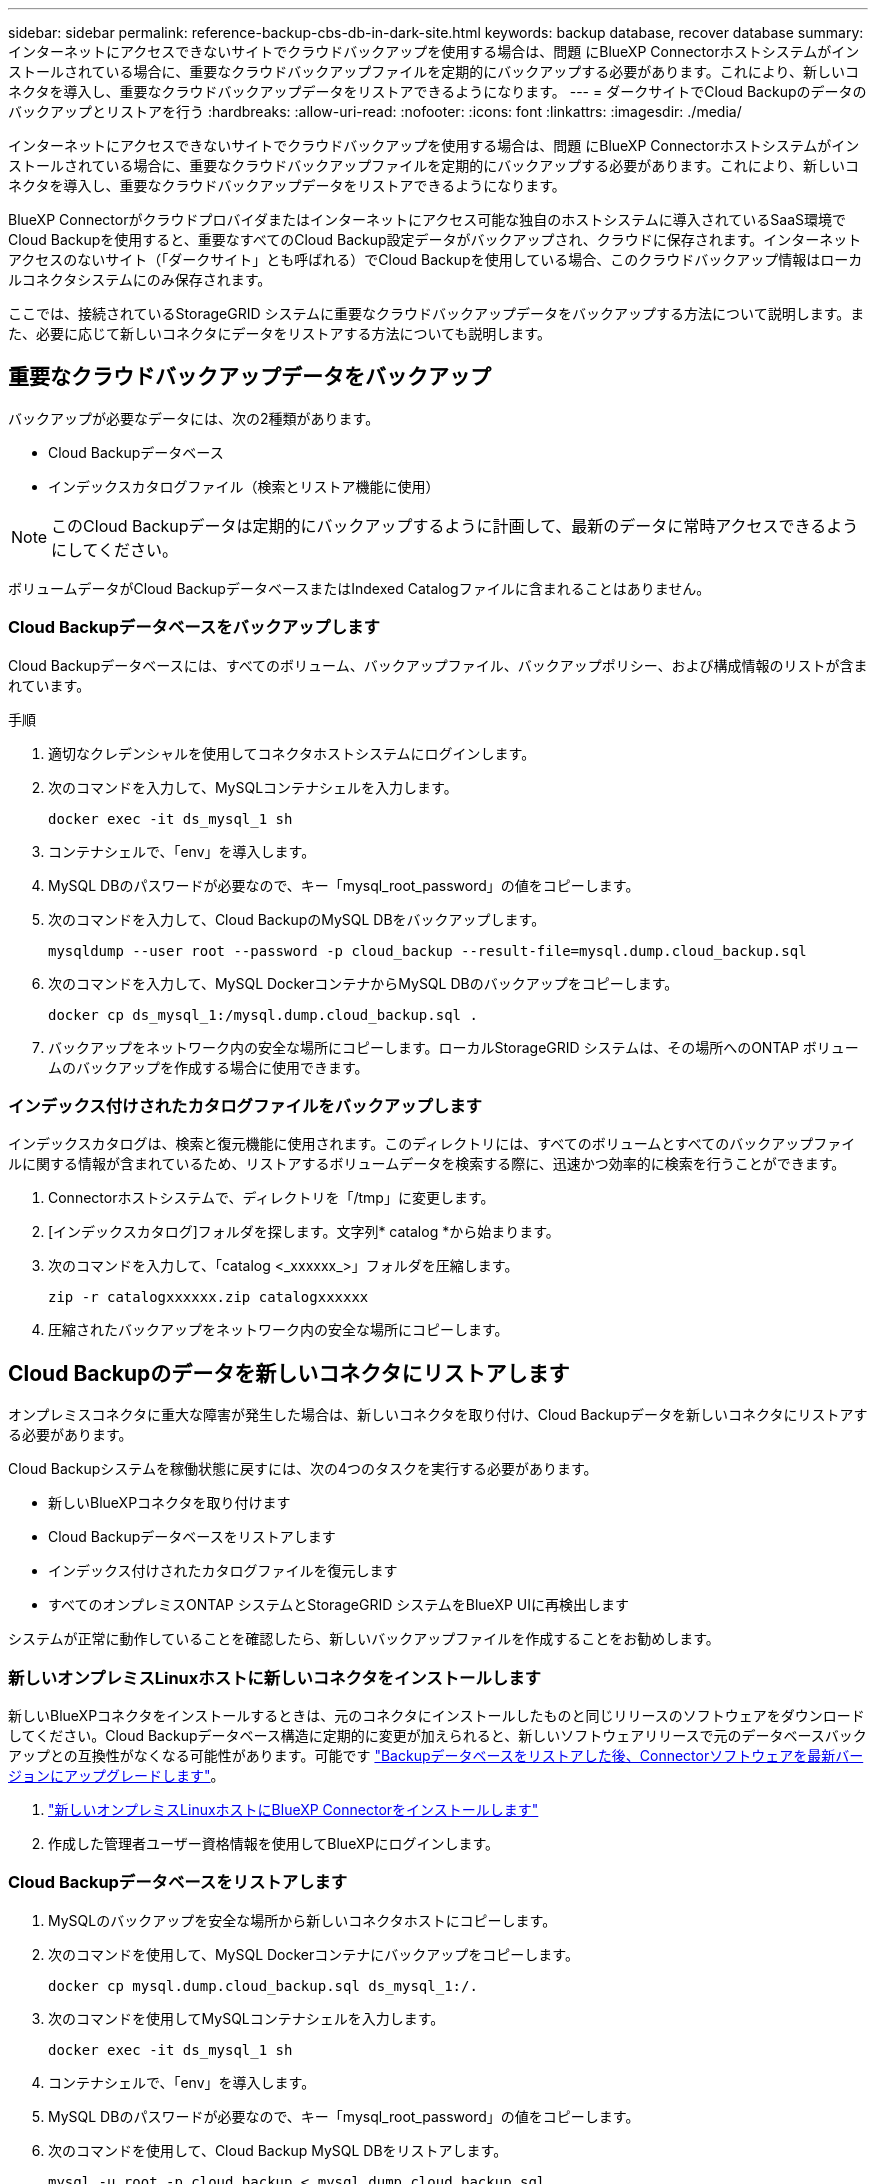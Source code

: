 ---
sidebar: sidebar 
permalink: reference-backup-cbs-db-in-dark-site.html 
keywords: backup database, recover database 
summary: インターネットにアクセスできないサイトでクラウドバックアップを使用する場合は、問題 にBlueXP Connectorホストシステムがインストールされている場合に、重要なクラウドバックアップファイルを定期的にバックアップする必要があります。これにより、新しいコネクタを導入し、重要なクラウドバックアップデータをリストアできるようになります。 
---
= ダークサイトでCloud Backupのデータのバックアップとリストアを行う
:hardbreaks:
:allow-uri-read: 
:nofooter: 
:icons: font
:linkattrs: 
:imagesdir: ./media/


[role="lead"]
インターネットにアクセスできないサイトでクラウドバックアップを使用する場合は、問題 にBlueXP Connectorホストシステムがインストールされている場合に、重要なクラウドバックアップファイルを定期的にバックアップする必要があります。これにより、新しいコネクタを導入し、重要なクラウドバックアップデータをリストアできるようになります。

BlueXP Connectorがクラウドプロバイダまたはインターネットにアクセス可能な独自のホストシステムに導入されているSaaS環境でCloud Backupを使用すると、重要なすべてのCloud Backup設定データがバックアップされ、クラウドに保存されます。インターネットアクセスのないサイト（「ダークサイト」とも呼ばれる）でCloud Backupを使用している場合、このクラウドバックアップ情報はローカルコネクタシステムにのみ保存されます。

ここでは、接続されているStorageGRID システムに重要なクラウドバックアップデータをバックアップする方法について説明します。また、必要に応じて新しいコネクタにデータをリストアする方法についても説明します。



== 重要なクラウドバックアップデータをバックアップ

バックアップが必要なデータには、次の2種類があります。

* Cloud Backupデータベース
* インデックスカタログファイル（検索とリストア機能に使用）



NOTE: このCloud Backupデータは定期的にバックアップするように計画して、最新のデータに常時アクセスできるようにしてください。

ボリュームデータがCloud BackupデータベースまたはIndexed Catalogファイルに含まれることはありません。



=== Cloud Backupデータベースをバックアップします

Cloud Backupデータベースには、すべてのボリューム、バックアップファイル、バックアップポリシー、および構成情報のリストが含まれています。

.手順
. 適切なクレデンシャルを使用してコネクタホストシステムにログインします。
. 次のコマンドを入力して、MySQLコンテナシェルを入力します。
+
[source, cli]
----
docker exec -it ds_mysql_1 sh
----
. コンテナシェルで、「env」を導入します。
. MySQL DBのパスワードが必要なので、キー「mysql_root_password」の値をコピーします。
. 次のコマンドを入力して、Cloud BackupのMySQL DBをバックアップします。
+
[source, cli]
----
mysqldump --user root --password -p cloud_backup --result-file=mysql.dump.cloud_backup.sql
----
. 次のコマンドを入力して、MySQL DockerコンテナからMySQL DBのバックアップをコピーします。
+
[source, cli]
----
docker cp ds_mysql_1:/mysql.dump.cloud_backup.sql .
----
. バックアップをネットワーク内の安全な場所にコピーします。ローカルStorageGRID システムは、その場所へのONTAP ボリュームのバックアップを作成する場合に使用できます。




=== インデックス付けされたカタログファイルをバックアップします

インデックスカタログは、検索と復元機能に使用されます。このディレクトリには、すべてのボリュームとすべてのバックアップファイルに関する情報が含まれているため、リストアするボリュームデータを検索する際に、迅速かつ効率的に検索を行うことができます。

. Connectorホストシステムで、ディレクトリを「/tmp」に変更します。
. [インデックスカタログ]フォルダを探します。文字列* catalog *から始まります。
. 次のコマンドを入力して、「catalog <_xxxxxx_>」フォルダを圧縮します。
+
[source, cli]
----
zip -r catalogxxxxxx.zip catalogxxxxxx
----
. 圧縮されたバックアップをネットワーク内の安全な場所にコピーします。




== Cloud Backupのデータを新しいコネクタにリストアします

オンプレミスコネクタに重大な障害が発生した場合は、新しいコネクタを取り付け、Cloud Backupデータを新しいコネクタにリストアする必要があります。

Cloud Backupシステムを稼働状態に戻すには、次の4つのタスクを実行する必要があります。

* 新しいBlueXPコネクタを取り付けます
* Cloud Backupデータベースをリストアします
* インデックス付けされたカタログファイルを復元します
* すべてのオンプレミスONTAP システムとStorageGRID システムをBlueXP UIに再検出します


システムが正常に動作していることを確認したら、新しいバックアップファイルを作成することをお勧めします。



=== 新しいオンプレミスLinuxホストに新しいコネクタをインストールします

新しいBlueXPコネクタをインストールするときは、元のコネクタにインストールしたものと同じリリースのソフトウェアをダウンロードしてください。Cloud Backupデータベース構造に定期的に変更が加えられると、新しいソフトウェアリリースで元のデータベースバックアップとの互換性がなくなる可能性があります。可能です https://docs.netapp.com/us-en/cloud-manager-setup-admin/task-managing-connectors.html#upgrade-the-connector-on-prem-without-internet-access["Backupデータベースをリストアした後、Connectorソフトウェアを最新バージョンにアップグレードします"^]。

. https://docs.netapp.com/us-en/cloud-manager-setup-admin/task-install-connector-onprem-no-internet.html["新しいオンプレミスLinuxホストにBlueXP Connectorをインストールします"^]
. 作成した管理者ユーザー資格情報を使用してBlueXPにログインします。




=== Cloud Backupデータベースをリストアします

. MySQLのバックアップを安全な場所から新しいコネクタホストにコピーします。
. 次のコマンドを使用して、MySQL Dockerコンテナにバックアップをコピーします。
+
[source, cli]
----
docker cp mysql.dump.cloud_backup.sql ds_mysql_1:/.
----
. 次のコマンドを使用してMySQLコンテナシェルを入力します。
+
[source, cli]
----
docker exec -it ds_mysql_1 sh
----
. コンテナシェルで、「env」を導入します。
. MySQL DBのパスワードが必要なので、キー「mysql_root_password」の値をコピーします。
. 次のコマンドを使用して、Cloud Backup MySQL DBをリストアします。
+
[source, cli]
----
mysql -u root -p cloud_backup < mysql.dump.cloud_backup.sql
----
. 次のSQLコマンドを使用して、Cloud Backup MySQL DBが正しくリストアされたことを確認します。
+
[source, cli]
----
# mysql -u root -p cloud_backup
----
+
パスワードを入力します。

+
[source, cli]
----
mysql> show tables;
mysql> select * from volume;
----
+
表示されているボリュームが、元の環境に存在していたボリュームと同じかどうかを確認します。





=== インデックス付けされたカタログファイルを復元します

. Indexed Catalogバックアップzipファイルを'セキュアな場所から'/tmpフォルダ内の新しいコネクタ・ホストにコピーします
. 次のコマンドを使用して、「catalxxxxxx.zip」ファイルを解凍します。
+
[source, cli]
----
unzip catalogxxxxxx.zip
----
. 「*ls *」コマンドを実行して、サブフォルダ「changes」と「snapshots」を含むフォルダ「catalogxxxxxx」が作成されていることを確認します。




=== ONTAP クラスタとStorageGRID システムを検出

. https://docs.netapp.com/us-en/cloud-manager-ontap-onprem/task-discovering-ontap.html#discover-clusters-using-a-connector["オンプレミスのONTAP 作業環境をすべて検出できます"^] 以前の環境で使用できていたものです。
. https://docs.netapp.com/us-en/cloud-manager-storagegrid/task-discover-storagegrid.html["StorageGRID システムを検出"^]。




=== StorageGRID 環境の詳細を設定

を使用して元のコネクタセットアップを行ったときの、ONTAP の作業環境に関連付けられているStorageGRID システムの詳細を追加します https://docs.netapp.com/us-en/cloud-manager-automation/index.html["BlueXP API"^]。

これらの手順は、StorageGRID にデータをバックアップするONTAP システムごとに実行する必要があります。

. 次のOAuth/token APIを使用して、認証トークンを抽出します。
+
[source, http]
----
curl 'http://10.193.192.202/oauth/token' -X POST -H 'User-Agent: Mozilla/5.0 (Macintosh; Intel Mac OS X 10.15; rv:100101 Firefox/108.0' -H 'Accept: application/json' -H 'Accept-Language: en-US,en;q=0.5' -H 'Accept-Encoding: gzip, deflate' -H 'Content-Type: application/json' -d '{"username":admin@netapp.com,"password":"Netapp@123","grant_type":"password"}
> '
----
+
このAPIは、次のような応答を返します。次のように、認証トークンを取得できます。

+
[source, text]
----
{"expires_in":21600,"access_token":"eyJhbGciOiJSUzI1NiIsInR5cCI6IkpXVCIsImtpZCI6IjJlMGFiZjRiIn0eyJzdWIiOiJvY2NtYXV0aHwxIiwiYXVkIjpbImh0dHBzOi8vYXBpLmNsb3VkLm5ldGFwcC5jb20iXSwiaHR0cDovL2Nsb3VkLm5ldGFwcC5jb20vZnVsbF9uYW1lIjoiYWRtaW4iLCJodHRwOi8vY2xvdWQubmV0YXBwLmNvbS9lbWFpbCI6ImFkbWluQG5ldGFwcC5jb20iLCJzY29wZSI6Im9wZW5pZCBwcm9maWxlIiwiaWF0IjoxNjcyNzM2MDIzLCJleHAiOjE2NzI3NTc2MjMsImlzcyI6Imh0dHA6Ly9vY2NtYXV0aDo4NDIwLyJ9CJtRpRDY23PokyLg1if67bmgnMcYxdCvBOY-ZUYWzhrWbbY_hqUH4T-114v_pNDsPyNDyWqHaKizThdjjHYHxm56vTz_Vdn4NqjaBDPwN9KAnC6Z88WA1cJ4WRQqj5ykODNDmrv5At_f9HHp0-xVMyHqywZ4nNFalMvAh4xESc5jfoKOZc-IOQdWm4F4LHpMzs4qFzCYthTuSKLYtqSTUrZB81-o-ipvrOqSo1iwIeHXZJJV-UsWun9daNgiYd_wX-4WWJViGEnDzzwOKfUoUoe1Fg3ch--7JFkFl-rrXDOjk1sUMumN3WHV9usp1PgBE5HAcJPrEBm0ValSZcUbiA"}
----
. テナンシー/外部/リソースAPIを使用して、作業環境IDとX-Agent-IDを抽出します。
+
[source, http]
----
curl -X GET http://10.193.192.202/tenancy/external/resource?account=account-DARKSITE1 -H 'accept: application/json' -H 'authorization: Bearer eyJhbGciOiJSUzI1NiIsInR5cCI6IkpXVCIsImtpZCI6IjJlMGFiZjRiIn0eyJzdWIiOiJvY2NtYXV0aHwxIiwiYXVkIjpbImh0dHBzOi8vYXBpLmNsb3VkLm5ldGFwcC5jb20iXSwiaHR0cDovL2Nsb3VkLm5ldGFwcC5jb20vZnVsbF9uYW1lIjoiYWRtaW4iLCJodHRwOi8vY2xvdWQubmV0YXBwLmNvbS9lbWFpbCI6ImFkbWluQG5ldGFwcC5jb20iLCJzY29wZSI6Im9wZW5pZCBwcm9maWxlIiwiaWF0IjoxNjcyNzIyNzEzLCJleHAiOjE2NzI3NDQzMTMsImlzcyI6Imh0dHA6Ly9vY2NtYXV0aDo4NDIwLyJ9X_cQF8xttD0-S7sU2uph2cdu_kN-fLWpdJJX98HODwPpVUitLcxV28_sQhuopjWobozPelNISf7KvMqcoXc5kLDyX-yE0fH9gr4XgkdswjWcNvw2rRkFzjHpWrETgfqAMkZcAukV4DHuxogHWh6-DggB1NgPZT8A_szHinud5W0HJ9c4AaT0zC-sp81GaqMahPf0KcFVyjbBL4krOewgKHGFo_7ma_4mF39B1LCj7Vc2XvUd0wCaJvDMjwp19-KbZqmmBX9vDnYp7SSxC1hHJRDStcFgJLdJHtowweNH2829KsjEGBTTcBdO8SvIDtctNH_GAxwSgMT3zUfwaOimPw'
----
+
このAPIは、次のような応答を返します。「resourceIdentifier」の下の値は_WorkingEnvironment ID_を示し、「AgentID」の下の値は_x-agent-id_を示します。

. 作業環境に関連付けられているStorageGRID システムの詳細を使用して、クラウドバックアップデータベースを更新します。StorageGRID の完全修飾ドメイン名と、次に示すアクセスキーおよびストレージキーを入力してください。
+
[source, http]
----
curl -X POST 'http://10.193.192.202/account/account-DARKSITE1/providers/cloudmanager_cbs/api/v1/sg/credentials/working-environment/OnPremWorkingEnvironment-pMtZND0M' \
> --header 'authorization: Bearer eyJhbGciOiJSUzI1NiIsInR5cCI6IkpXVCIsImtpZCI6IjJlMGFiZjRiIn0eyJzdWIiOiJvY2NtYXV0aHwxIiwiYXVkIjpbImh0dHBzOi8vYXBpLmNsb3VkLm5ldGFwcC5jb20iXSwiaHR0cDovL2Nsb3VkLm5ldGFwcC5jb20vZnVsbF9uYW1lIjoiYWRtaW4iLCJodHRwOi8vY2xvdWQubmV0YXBwLmNvbS9lbWFpbCI6ImFkbWluQG5ldGFwcC5jb20iLCJzY29wZSI6Im9wZW5pZCBwcm9maWxlIiwiaWF0IjoxNjcyNzIyNzEzLCJleHAiOjE2NzI3NDQzMTMsImlzcyI6Imh0dHA6Ly9vY2NtYXV0aDo4NDIwLyJ9X_cQF8xttD0-S7sU2uph2cdu_kN-fLWpdJJX98HODwPpVUitLcxV28_sQhuopjWobozPelNISf7KvMqcoXc5kLDyX-yE0fH9gr4XgkdswjWcNvw2rRkFzjHpWrETgfqAMkZcAukV4DHuxogHWh6-DggB1NgPZT8A_szHinud5W0HJ9c4AaT0zC-sp81GaqMahPf0KcFVyjbBL4krOewgKHGFo_7ma_4mF39B1LCj7Vc2XvUd0wCaJvDMjwp19-KbZqmmBX9vDnYp7SSxC1hHJRDStcFgJLdJHtowweNH2829KsjEGBTTcBdO8SvIDtctNH_GAxwSgMT3zUfwaOimPw' \
> --header 'x-agent-id: vB_1xShPpBtUosjD7wfBlLIhqDgIPA0wclients' \
> -d '
> { "storage-server" : "sr630ip15.rtp.eng.netapp.com:10443", "access-key": "2ZMYOAVAS5E70MCNH9", "secret-password": "uk/6ikd4LjlXQOFnzSzP/T0zR4ZQlG0w1xgWsB" }'
----




=== Cloud Backupの設定を確認

. 各ONTAP 作業環境を選択し、右パネルのバックアップ/リカバリ・サービスの横にある*バックアップの表示*をクリックします。
+
ボリュームに対して作成されたすべてのバックアップが表示されます。

. リストア・ダッシュボードの[検索とリストア]セクションで、[*インデックス設定*]をクリックします。
+
インデックスカタログが有効になっている作業環境が、以前に有効なままであることを確認します。

. [検索と復元]ページで、いくつかのカタログ検索を実行して、インデックス付けされたカタログの復元が正常に完了したことを確認します。

